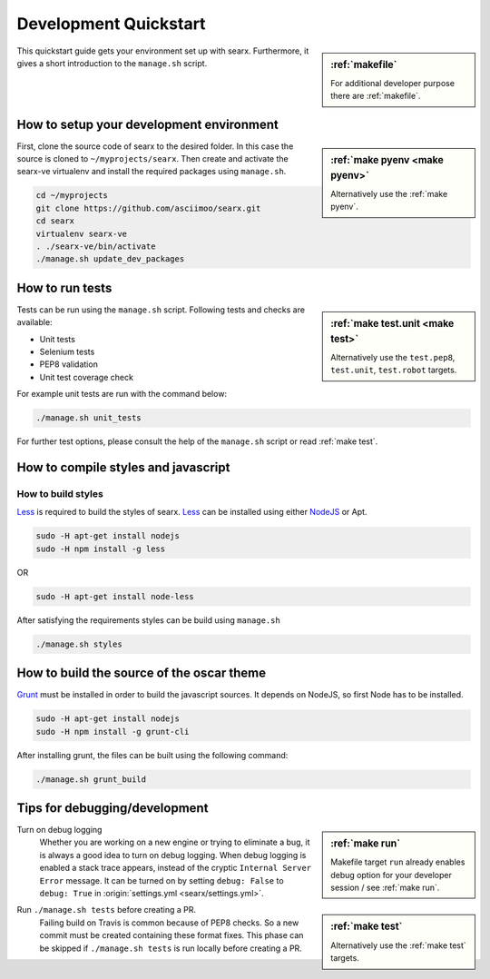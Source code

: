 .. _devquickstart:

======================
Development Quickstart
======================

.. sidebar:: :ref:`makefile`

   For additional developer purpose there are :ref:`makefile`.

This quickstart guide gets your environment set up with searx.  Furthermore, it
gives a short introduction to the ``manage.sh`` script.

How to setup your development environment
=========================================

.. sidebar:: :ref:`make pyenv <make pyenv>`

   Alternatively use the :ref:`make pyenv`.

First, clone the source code of searx to the desired folder.  In this case the
source is cloned to ``~/myprojects/searx``.  Then create and activate the
searx-ve virtualenv and install the required packages using ``manage.sh``.

.. code:: sh

    cd ~/myprojects
    git clone https://github.com/asciimoo/searx.git
    cd searx
    virtualenv searx-ve
    . ./searx-ve/bin/activate
    ./manage.sh update_dev_packages


How to run tests
================

.. sidebar:: :ref:`make test.unit <make test>`

   Alternatively use the ``test.pep8``, ``test.unit``, ``test.robot`` targets.

Tests can be run using the ``manage.sh`` script.  Following tests and checks are
available:

- Unit tests
- Selenium tests
- PEP8 validation
- Unit test coverage check

For example unit tests are run with the command below:

.. code:: sh

   ./manage.sh unit_tests

For further test options, please consult the help of the ``manage.sh`` script or
read :ref:`make test`.


How to compile styles and javascript
====================================

.. _less: http://lesscss.org/
.. _NodeJS: https://nodejs.org

How to build styles
-------------------

Less_ is required to build the styles of searx.  Less_ can be installed using
either NodeJS_ or Apt.

.. code:: sh

   sudo -H apt-get install nodejs
   sudo -H npm install -g less

OR

.. code:: sh

   sudo -H apt-get install node-less

After satisfying the requirements styles can be build using ``manage.sh``

.. code:: sh

   ./manage.sh styles


How to build the source of the oscar theme
==========================================

.. _grunt: https://gruntjs.com/

Grunt_ must be installed in order to build the javascript sources. It depends on
NodeJS, so first Node has to be installed.

.. code:: sh

   sudo -H apt-get install nodejs
   sudo -H npm install -g grunt-cli

After installing grunt, the files can be built using the following command:

.. code:: sh

   ./manage.sh grunt_build


Tips for debugging/development
==============================

.. sidebar:: :ref:`make run`

   Makefile target ``run`` already enables debug option for your developer
   session / see :ref:`make run`.

Turn on debug logging
  Whether you are working on a new engine or trying to eliminate a bug, it is
  always a good idea to turn on debug logging.  When debug logging is enabled a
  stack trace appears, instead of the cryptic ``Internal Server Error``
  message. It can be turned on by setting ``debug: False`` to ``debug: True`` in
  :origin:`settings.yml <searx/settings.yml>`.

.. sidebar:: :ref:`make test`

   Alternatively use the :ref:`make test` targets.

Run ``./manage.sh tests`` before creating a PR.
  Failing build on Travis is common because of PEP8 checks.  So a new commit
  must be created containing these format fixes.  This phase can be skipped if
  ``./manage.sh tests`` is run locally before creating a PR.
